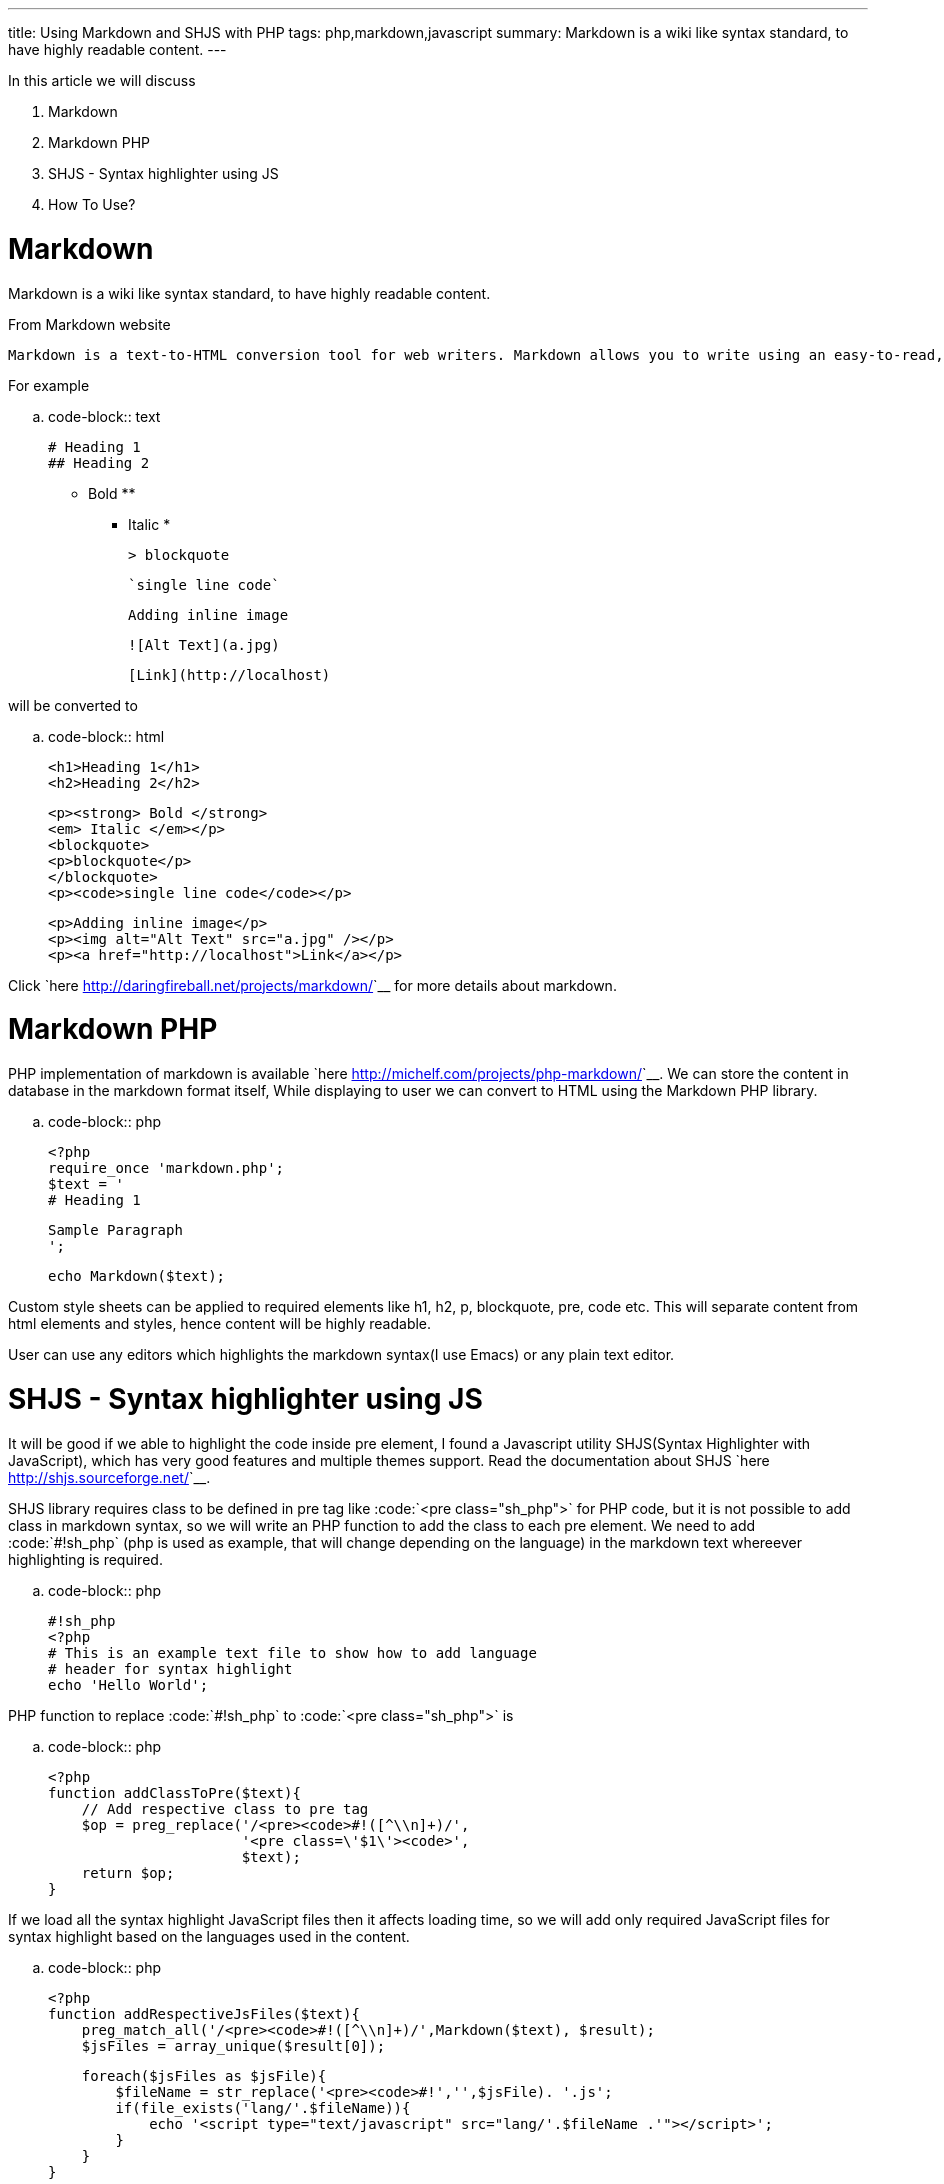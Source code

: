 ---
title: Using Markdown and SHJS with PHP
tags: php,markdown,javascript
summary: Markdown is a wiki like syntax standard, to have highly readable content.
---

In this article we will discuss 

1. Markdown
2. Markdown PHP
3. SHJS - Syntax highlighter using JS
4. How To Use?

  
Markdown
========

Markdown is a wiki like syntax standard, to have highly readable content. 

From Markdown website 


    Markdown is a text-to-HTML conversion tool for web writers. Markdown allows you to write using an easy-to-read, easy-to-write plain text format, then convert it to structurally valid XHTML (or HTML).

For example 
    
.. code-block:: text

    # Heading 1
    ## Heading 2
     
    ** Bold **
    * Italic *
     
    > blockquote
     
    `single line code`
     
    Adding inline image
     
    ![Alt Text](a.jpg)
     
    [Link](http://localhost)
   

will be converted to 

.. code-block:: html

    <h1>Heading 1</h1>
    <h2>Heading 2</h2>
    
    <p><strong> Bold </strong>
    <em> Italic </em></p>
    <blockquote>
    <p>blockquote</p>
    </blockquote>
    <p><code>single line code</code></p>
    
    <p>Adding inline image</p>
    <p><img alt="Alt Text" src="a.jpg" /></p>
    <p><a href="http://localhost">Link</a></p>

    
Click `here <http://daringfireball.net/projects/markdown/>`__ for more details about markdown. 
    
Markdown PHP
============
    
PHP implementation of markdown is available `here <http://michelf.com/projects/php-markdown/>`__. We can store the content in database in the markdown format itself, While displaying to user we can convert to HTML using the Markdown PHP library. 

.. code-block:: php

    <?php
    require_once 'markdown.php';
    $text = '
    # Heading 1
    
    Sample Paragraph
    ';
    
    echo Markdown($text);


Custom style sheets can be applied to required elements like h1, h2, p, blockquote, pre, code etc. This will separate content from html elements and styles, hence content will be highly readable.  

User can use any editors which highlights the markdown syntax(I use Emacs) or any plain text editor.  

SHJS - Syntax highlighter using JS
==================================

It will be good if we able to highlight the code inside pre element, I found a Javascript utility SHJS(Syntax Highlighter with JavaScript), which has very good features and multiple themes support. Read the documentation about SHJS `here <http://shjs.sourceforge.net/>`__. 

SHJS library requires class to be defined in pre tag like :code:`<pre class="sh_php">` for PHP code, but it is not possible to add class in markdown syntax, so we will write an PHP function to add the class to each pre element. We need to add :code:`#!sh_php` (php is used as example, that will change depending on the language) in the markdown text whereever highlighting is required. 

.. code-block:: php

    #!sh_php
    <?php
    # This is an example text file to show how to add language 
    # header for syntax highlight
    echo 'Hello World';


PHP function to replace :code:`#!sh_php` to :code:`<pre class="sh_php">` is     

.. code-block:: php

    <?php
    function addClassToPre($text){
        // Add respective class to pre tag
        $op = preg_replace('/<pre><code>#!([^\\n]+)/',
                           '<pre class=\'$1\'><code>',
                           $text);    
        return $op;
    }


If we load all the syntax highlight JavaScript files then it affects loading time, so we will add only required JavaScript files for syntax highlight based on the languages used in the content. 

.. code-block:: php

    <?php
    function addRespectiveJsFiles($text){
        preg_match_all('/<pre><code>#!([^\\n]+)/',Markdown($text), $result);
        $jsFiles = array_unique($result[0]);
    
        foreach($jsFiles as $jsFile){
            $fileName = str_replace('<pre><code>#!','',$jsFile). '.js';
            if(file_exists('lang/'.$fileName)){
                echo '<script type="text/javascript" src="lang/'.$fileName .'"></script>';
            }
        }
    }


How To Use? 
===========

.. code-block:: php

    <script type="text/javascript" src="sh_main.js"></script>
    <link type="text/css" rel="stylesheet" href="style.css"> 
    <link type="text/css" rel="stylesheet" href="css/sh_emacs.css">
    
    <?php
    require_once 'markdown.php';
    
    # Get File content which has text in markdown format
    $rawContent = file_get_contents("sample.txt");
    
    # Add the respective language files
    addRespectiveJsFiles($rawContent);
    
    echo codeHighlight(markdown($rawContent));
    ?>
    <script>
    window.onload = function(){
    sh_highlightDocument();
    };
    </script>


Btw, I use SHJS emacs theme for syntax highlight in my website :)
